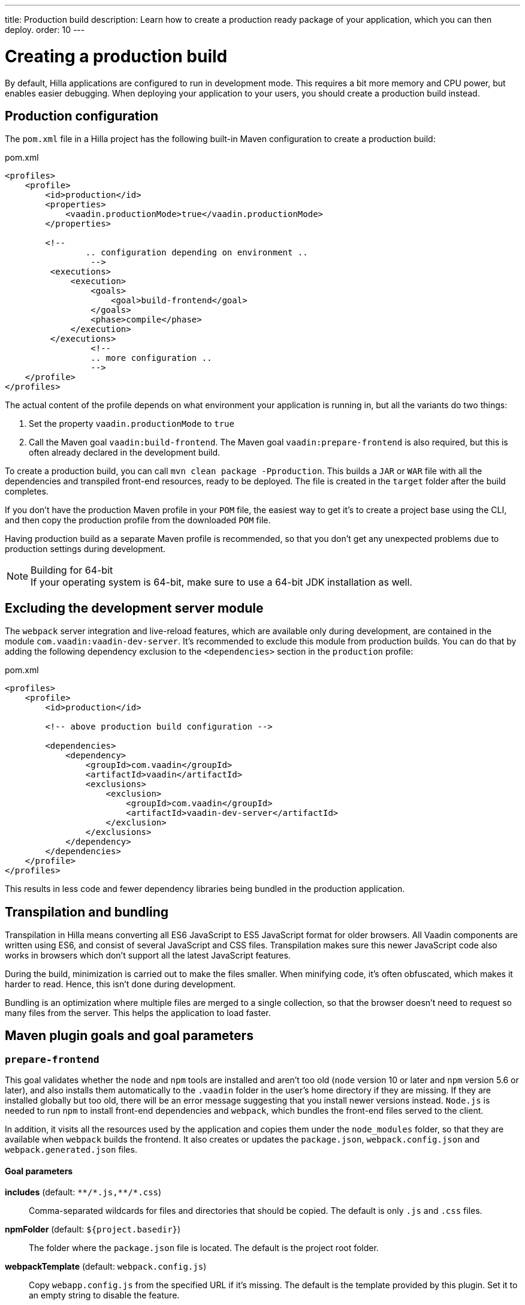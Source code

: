 ---
title: Production build
description: Learn how to create a production ready package of your application, which you can then deploy.
order: 10
---

// TODO partly outdated (mentions of webpack at least)

= Creating a production build

By default, Hilla applications are configured to run in development mode.
This requires a bit more memory and CPU power, but enables easier debugging.
When deploying your application to your users, you should create a production build instead.

== Production configuration

The [filename]`pom.xml` file in a Hilla project has the following built-in Maven configuration to create a production build:

.pom.xml
[source,xml]
----
<profiles>
    <profile>
        <id>production</id>
        <properties>
            <vaadin.productionMode>true</vaadin.productionMode>
        </properties>

        <!--
		.. configuration depending on environment ..
		 -->
         <executions>
             <execution>
                 <goals>
                     <goal>build-frontend</goal>
                 </goals>
                 <phase>compile</phase>
             </execution>
         </executions>
		 <!--
		 .. more configuration ..
		 -->
    </profile>
</profiles>
----

The actual content of the profile depends on what environment your application is running in, but all the variants do two things:

. Set the property `vaadin.productionMode` to `true`
. Call the Maven goal `vaadin:build-frontend`.
The Maven goal `vaadin:prepare-frontend` is also required, but this is often already declared in the development build.

To create a production build, you can call `mvn clean package -Pproduction`.
This builds a `JAR` or `WAR` file with all the dependencies and transpiled front-end resources, ready to be deployed.
The file is created in the `target` folder after the build completes.

If you don't have the production Maven profile in your `POM` file, the easiest way to get it's to create a project base using the CLI, and then copy the production profile from the downloaded `POM` file.

Having production build as a separate Maven profile is recommended, so that you don't get any unexpected problems due to production settings during development.

.Building for 64-bit
[NOTE]
If your operating system is 64-bit, make sure to use a 64-bit JDK installation as well.

== Excluding the development server module

The `webpack` server integration and live-reload features, which are available only during development, are contained in the module `com.vaadin:vaadin-dev-server`.
It's recommended to exclude this module from production builds.
You can do that by adding the following dependency exclusion to the `<dependencies>` section in the `production` profile:

.pom.xml
[source,xml]
----
<profiles>
    <profile>
        <id>production</id>

        <!-- above production build configuration -->

        <dependencies>
            <dependency>
                <groupId>com.vaadin</groupId>
                <artifactId>vaadin</artifactId>
                <exclusions>
                    <exclusion>
                        <groupId>com.vaadin</groupId>
                        <artifactId>vaadin-dev-server</artifactId>
                    </exclusion>
                </exclusions>
            </dependency>
        </dependencies>
    </profile>
</profiles>
----

This results in less code and fewer dependency libraries being bundled in the production application.

== Transpilation and bundling

Transpilation in Hilla means converting all ES6 JavaScript to ES5 JavaScript format for older browsers.
All Vaadin components are written using ES6, and consist of several JavaScript and CSS files.
Transpilation makes sure this newer JavaScript code also works in browsers which don't support all the latest JavaScript features.

During the build, minimization is carried out to make the files smaller.
When minifying code, it's often obfuscated, which makes it harder to read.
Hence, this isn't done during development.

Bundling is an optimization where multiple files are merged to a single collection, so that the browser doesn't need to request so many files from the server.
This helps the application to load faster.

== Maven plugin goals and goal parameters

=== `prepare-frontend`

This goal validates whether the `node` and `npm` tools are installed and aren't too old (`node` version 10 or later and `npm` version 5.6 or later), and also installs them automatically to the `.vaadin` folder in the user's home directory if they are missing.
If they are installed globally but too old, there will be an error message suggesting that you install newer versions instead.
`Node.js` is needed to run `npm` to install front-end dependencies and `webpack`, which bundles the front-end files served to the client.

In addition, it visits all the resources used by the application and copies them under the `node_modules` folder, so that they are available when `webpack` builds the frontend.
It also creates or updates the [filename]`package.json`, [filename]`webpack.config.json` and [filename]`webpack.generated.json` files.

==== Goal parameters

*includes* (default: `&#42;&#42;/&#42;.js,&#42;&#42;/&#42;.css`)::
    Comma-separated wildcards for files and directories that should be copied.
    The default is only [filename]`.js` and [filename]`.css` files.

*npmFolder* (default: `${project.basedir}`)::
    The folder where the [filename]`package.json` file is located.
    The default is the project root folder.

*webpackTemplate* (default: `webpack.config.js`)::
    Copy [filename]`webapp.config.js` from the specified URL if it's missing.
    The default is the template provided by this plugin.
    Set it to an empty string to disable the feature.

*webpackGeneratedTemplate* (default: `webpack.generated.js`)::
    Copy [filename]`webapp.config.js` from the specified URL if it's missing.
    The default is the template provided by this plugin.
    Set it to an empty string to disable the feature.

*generatedFolder* (default: `${project.build.directory}/frontend/`)::
    The folder where Flow will put generated files that will be used by `webpack`.

*require.home.node* (default: `false`)::
   If set to `true`, always prefer `Node.js` automatically downloaded and installed into the `.vaadin` directory in the user's home directory.


=== `build-frontend`

This goal builds the front-end bundle.
This is a complex process involving several steps:

- update [filename]`package.json` with all the `@NpmPackage` annotation values found in the classpath and automatically install these dependencies.
- update the JavaScript files containing code to import everything used in the application.
These files are generated in the `target/frontend` folder, and are used as the entry point of the application.
- create [filename]`webpack.config.js` if it's not found, or update it if some project parameters have changed.
- generate JavaScript bundles, chunks and transpile to ES5 using the `webpack` server.
The target folder for `WAR` packaging is `target/${artifactId}-${version}/build`; for `JAR` packaging, it's `target/classes/META-INF/resources/build`.

==== Goal parameters

*npmFolder* (default: `${project.basedir}`::
    The folder where the [filename]`package.json` file is located.
    The default is the project root folder.

*generatedFolder* (default: `${project.build.directory}/frontend/`)::
    The folder where Flow will put generated files that will be used by `webpack`.

*frontendDirectory* (default: `${project.basedir}/frontend`)::
    The directory with the project's front-end source files.

*generateBundle* (default: `true`)::
    Whether to generate a bundle from the project front-end sources.

*runNpmInstall* (default: `true`)::
    Whether to run `pnpm install` (or `npm install`, depending on the *pnpmEnable* parameter value) after updating dependencies.

*generateEmbeddableWebComponents* (default: `true`)::
    Whether to generate embedded web components from [classname]`WebComponentExporter` inheritors.

*optimizeBundle* (default: `true`)::
    Whether to include only front-end resources used from application entry points (the default) or to include all resources found on the class path.
    Should normally be left to the default, but a value of `false` can be useful for faster production builds or debugging discrepancies between development and production builds.

*pnpmEnable* (default: `false`)::
    Whether to use the `pnpm` or `npm` tool to handle front-end resources.
    The default is `npm`.

*useGlobalPnpm* (default: `false`)::
    Whether to use a globally installed `pnpm` tool instead of the default supported version of `pnpm`.


=== `clean-frontend`

This goal will `clean-frontend` files that may cause inconsistencies when changing versions.
It's suggested not to add the goal as a default to [filename]`pom.xml`, but instead to use it with `mvn vaadin:clean-frontend` when necessary.

Executing the `clean-frontend` goal removes:

- the package lock file
- the generated front-end folder (by default `frontend/generated`)
- the `node_modules` folder (this might need manual deletion)

The goal also cleans all dependencies that are managed by the framework, and any dependencies that target the build folder from the [filename]`package.json` file.

The `clean-frontend` goal supports the same parameters as `prepare-frontend`.
